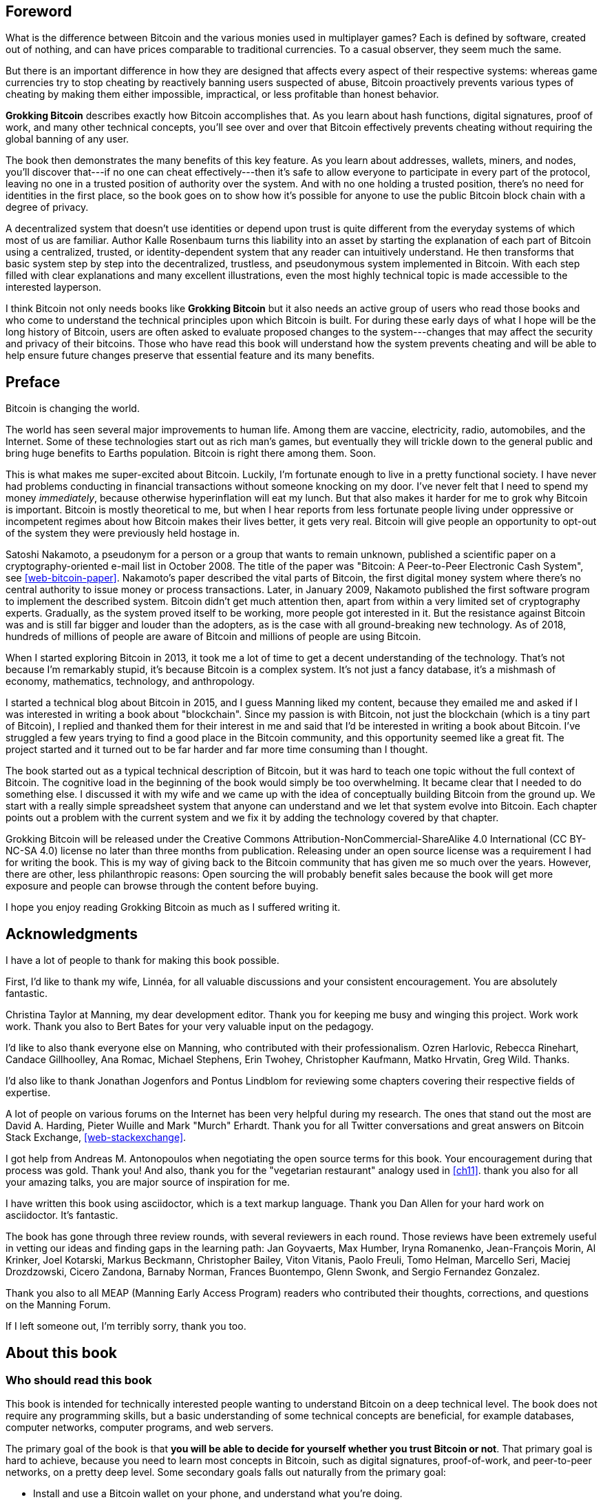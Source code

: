 [preface]
== Foreword

What is the difference between Bitcoin and the various monies used in
multiplayer games?  Each is defined by software, created out of nothing, 
and can have prices comparable to traditional currencies.  To a casual
observer, they seem much the same.

But there is an important difference in how they are designed that
affects every aspect of their respective systems: whereas game
currencies try to stop cheating by reactively banning users suspected of
abuse, Bitcoin proactively prevents various types of cheating by making
them either impossible, impractical, or less profitable than honest
behavior.

*Grokking Bitcoin* describes exactly how Bitcoin accomplishes that.  As
you learn about hash functions, digital signatures, proof of work, and
many other technical concepts, you'll see over and over that Bitcoin
effectively prevents cheating without requiring the global banning of
any user.

The book then demonstrates the many benefits of this key feature.  As
you learn about addresses, wallets, miners, and nodes, you'll discover
that---if no one can cheat effectively---then it's safe to allow
everyone to participate in every part of the protocol, leaving no one in
a trusted position of authority over the system.  And with no one
holding a trusted position, there's no need for identities in the first
place, so the book goes on to show how it's possible for anyone to use
the public Bitcoin block chain with a degree of privacy.

A decentralized system that doesn't use identities or depend upon trust
is quite different from the everyday systems of which most of us are
familiar.  Author Kalle Rosenbaum turns this liability into an asset by
starting the explanation of each part of Bitcoin using a centralized,
trusted, or identity-dependent system that any reader can intuitively
understand.  He then transforms that basic system step by step into the
decentralized, trustless, and pseudonymous system implemented in
Bitcoin.  With each step filled with clear explanations and many
excellent illustrations, even the most highly technical topic is made
accessible to the interested layperson.

I think Bitcoin not only needs books like *Grokking Bitcoin* but it also
needs an active group of users who read those books and who come to
understand the technical principles upon which Bitcoin is built.  For
during these early days of what I hope will be the long history of
Bitcoin, users are often asked to evaluate proposed changes to the
system---changes that may affect the security and privacy of their
bitcoins.  Those who have read this book will understand how the system
prevents cheating and will be able to help ensure future changes
preserve that essential feature and its many benefits.

[preface]
== Preface

Bitcoin is changing the world.

The world has seen several major improvements to human life. Among
them are vaccine, electricity, radio, automobiles, and the
Internet. Some of these technologies start out as rich man's games,
but eventually they will trickle down to the general public and bring
huge benefits to Earths population. Bitcoin is right there among
them. Soon.

This is what makes me super-excited about Bitcoin. Luckily, I'm
fortunate enough to live in a pretty functional society. I have never
had problems conducting in financial transactions without someone
knocking on my door. I've never felt that I need to spend my money
_immediately_, because otherwise hyperinflation will eat my lunch. But
that also makes it harder for me to grok why Bitcoin is
important. Bitcoin is mostly theoretical to me, but when I hear
reports from less fortunate people living under oppressive or
incompetent regimes about how Bitcoin makes their lives better, it
gets very real. Bitcoin will give people an opportunity to opt-out of
the system they were previously held hostage in.

Satoshi Nakamoto, a pseudonym for a person or a group that wants to
remain unknown, published a scientific paper on a
cryptography-oriented e-mail list in October 2008. The title of the
paper was "Bitcoin: A Peer-to-Peer Electronic Cash System", see
<<web-bitcoin-paper>>. Nakamoto's paper described the vital parts of
Bitcoin, the first digital money system where there's no central
authority to issue money or process transactions. Later, in January
2009, Nakamoto published the first software program to implement the
described system. Bitcoin didn’t get much attention then, apart from
within a very limited set of cryptography experts. Gradually, as the
system proved itself to be working, more people got interested
in it. But the resistance against Bitcoin was and is still far bigger
and louder than the adopters, as is the case with all ground-breaking
new technology. As of 2018, hundreds of millions of people are aware
of Bitcoin and millions of people are using Bitcoin.

When I started exploring Bitcoin in 2013, it took me a lot of time to
get a decent understanding of the technology. That's not because I'm
remarkably stupid, it's because Bitcoin is a complex system. It's not
just a fancy database, it's a mishmash of economy, mathematics,
technology, and anthropology.

I started a technical blog about Bitcoin in 2015, and I guess Manning
liked my content, because they emailed me and asked if I was
interested in writing a book about "blockchain". Since my passion is
with Bitcoin, not just the blockchain (which is a tiny part of
Bitcoin), I replied and thanked them for their interest in me and said
that I'd be interested in writing a book about Bitcoin. I've struggled
a few years trying to find a good place in the Bitcoin community, and
this opportunity seemed like a great fit. The project started and it
turned out to be far harder and far more time consuming than I
thought.

The book started out as a typical technical description of Bitcoin,
but it was hard to teach one topic without the full context of
Bitcoin. The cognitive load in the beginning of the book would simply
be too overwhelming. It became clear that I needed to do something
else. I discussed it with my wife and we came up with the idea of
conceptually building Bitcoin from the ground up. We start with a
really simple spreadsheet system that anyone can understand and we let
that system evolve into Bitcoin. Each chapter points out a problem
with the current system and we fix it by adding the technology covered
by that chapter.

Grokking Bitcoin will be released under the Creative Commons
Attribution-NonCommercial-ShareAlike 4.0 International (CC BY-NC-SA
4.0) license no later than three months from publication. Releasing
under an open source license was a requirement I had for writing the
book. This is my way of giving back to the Bitcoin community that has
given me so much over the years. However, there are other, less
philanthropic reasons: Open sourcing the will probably benefit sales
because the book will get more exposure and people can browse through
the content before buying.

I hope you enjoy reading Grokking Bitcoin as much as I suffered
writing it.

[dedication]
== Acknowledgments

I have a lot of people to thank for making this book possible.

First, I'd like to thank my wife, Linnéa, for all valuable discussions
and your consistent encouragement. You are absolutely fantastic.

Christina Taylor at Manning, my dear development editor. Thank you for
keeping me busy and winging this project. Work work work. Thank you
also to Bert Bates for your very valuable input on the pedagogy.

I'd like to also thank everyone else on Manning, who contributed with
their professionalism. Ozren Harlovic, Rebecca Rinehart, Candace
Gillhoolley, Ana Romac, Michael Stephens, Erin Twohey, Christopher
Kaufmann, Matko Hrvatin, Greg Wild. Thanks.

I'd also like to thank Jonathan Jogenfors and Pontus Lindblom for
reviewing some chapters covering their respective fields of expertise.
 
A lot of people on various forums on the Internet has been very
helpful during my research. The ones that stand out the most are David
A. Harding, Pieter Wuille and Mark "Murch" Erhardt. Thank you for all
Twitter conversations and great answers on Bitcoin Stack Exchange,
<<web-stackexchange>>.

I got help from Andreas M. Antonopoulos when negotiating the open
source terms for this book. Your encouragement during that process was
gold. Thank you! And also, thank you for the "vegetarian restaurant"
analogy used in <<ch11>>. thank you also for all your amazing talks,
you are major source of inspiration for me.

I have written this book using asciidoctor, which is a text markup
language. Thank you Dan Allen for your hard work on asciidoctor. It's
fantastic.

The book has gone through three review rounds, with several reviewers
in each round. Those reviews have been extremely useful in vetting our
ideas and finding gaps in the learning path: Jan Goyvaerts, Max
Humber, Iryna Romanenko, Jean-François Morin, Al Krinker, Joel
Kotarski, Markus Beckmann, Christopher Bailey, Viton Vitanis, Paolo
Freuli, Tomo Helman, Marcello Seri, Maciej Drozdzowski, Cicero
Zandona, Barnaby Norman, Frances Buontempo, Glenn Swonk, and Sergio
Fernandez Gonzalez.

Thank you also to all MEAP (Manning Early Access Program) readers who
contributed their thoughts, corrections, and questions on the Manning
Forum.

If I left someone out, I'm terribly sorry, thank you too.

[preface]
== About this book

=== Who should read this book

This book is intended for technically interested people wanting to
understand Bitcoin on a deep technical level. The book does not
require any programming skills, but a basic understanding of some
technical concepts are beneficial, for example databases, computer
networks, computer programs, and web servers.

The primary goal of the book is that *you will be able to decide for
yourself whether you trust Bitcoin or not*. That primary goal is hard
to achieve, because you need to learn most concepts in Bitcoin, such
as digital signatures, proof-of-work, and peer-to-peer networks, on a
pretty deep level. Some secondary goals falls out naturally from the
primary goal:

* Install and use a Bitcoin wallet on your phone, and understand what
  you're doing.
* Engage in technical Bitcoin discussions.
* Make informed decisions on how to store your private keys depending
  on Bitcoin amounts stored and required level of security and
  convenience.
* Run a full Bitcoin node to engage in financial transactions without
  trusting a third party.

=== How this book is organized

This book consists of 11 chapters and three appendices.

1. An overview of Bitcoin. You'll learn what Bitcoin is, why it
matters and roughly how it operates.
2. Cryptographic hash functions and digital signatures. These are the
fundamental building blocks needed for the rest of this book. We also
lay the groundwork for a fictive money system, cookie tokens, that
we'll build upon during chapters 2 through 8.
3. Bitcoin addresses. What is a Bitcoin address, why are they needed
and how are they created and used?
4. Wallets. We go through how a Bitcoin wallet keeps track of your
secret keys and how multiple secret keys can be generated from a
single huge random number, called a seed. Backups are also discussed
in detail.
5. Transactions. We explore the anatomy of a Bitcoin transaction and
how they are digitally signed and processed.
6. The blockchain. Transactions are stored in a database that we call
the blockchain. We walk you through how the blockchain is structured
and how it enables the use of so-called lightweight wallets.
7. Proof of work. Proof of work is used to select who gets to add new
transactions to the blockchain. This process, called mining, is what
keeps your bitcoins secure in the blockchain.
8. The Bitcoin network. Bitcoin has no central point of control, we
will see how that's possible with a peer to peer network. We also
explain how to take active part in the Bitcoin network by running your
own _node_.
9. Transactions revisited. We circle back to transactions and discover
some bells and whistles that are important for various applications.
10. Segregated witness. In 2017, Bitcoin was upgraded with a major
improvement to transaction reliability and blockchain capacity. This
chapter gives you all the details.
11. Bitcoin upgrades. We will go through _soft forks_ and _hard forks_
and how soft forks together with a careful deployment plan can be used
to safely upgrade Bitcoin.

I suggest that you read chapters 2-8, where we will build the cookie
token system from the ground up, sequentially. Each chapter will add a
technology to the cookie token system to solve a specific problem, and
in chapter 8 we will have built Bitcoin. Chapters 9, 10 and 11 can
then be read out-of-order, or some of those chapters may be skipped. I
do however recommend to read chapter 11 carefully, because I think it
is the essence of Bitcoin. If you get chapter 11, you're grokking
Bitcoin.

.The periscope
****
image::{commonimagedir}/periscope.gif[]
****

We will reuse some overview figures from <<ch01>> every now and then
throughout the book to help you with orientation, both in chapter
intros and embedded inside the chapters. It's easy to lose track of
the big picture and what the goal of the current topic is. Look for
the periscope picture and section headers like "Where were we?".

Each chapter, except <<ch01>>, contains exercises. They are there for
you to assess your skills. Each batch of exercises is divided into an
easier section called "Warm up", used for shorter fact checks, and a
tougher section, "Dig in", that requires more thinking. The difficulty
of some exercises, especially in the "Dig in" sections, can be
dreadful, so please don't feel put off if you get stuck on some of
them. If you get stuck, I suggest that you consult <<app2>> for
answers.

=== About the Code

There's not much code in this book. None actually. But there are some
linux commands in <<ch08>> and <<app1>>. A command is prefixed by a
dollar sign and a space, `$ `, as follows:

----
$ cd ~/.bitcoin
----

When a command is too long to fit on a single line we break the line
with a backslash `\` where the line is broken and indent the next line
by 4 characters as follows:

[.fullwidth]
----
$ ./bitcoin-cli getrawtransaction \
    30bca6feaf58b811c1c36a65c287f4bd393770c23a4cc63c0be00f28f62ef170 1
----

Backslash can be used to write commands across multiple lines in most
linux command line interpreters, so you can copy and paste line
breaked commands into your terminal. The output from commands are not
line-breaked with backslash, they are just wrapped as needed.

Throughout the book we will write data in `fixed-width` font, for
example `7af24c99`. We usually don't explicitly write out what
encoding (decimal numbers, hexadecimal strings, base64 strings, base58
strings and so forth) we use, because it's often obvious from the
context.

=== Author online


=== Other author resources

If you have specific questions about Bitcoin that you didn't find the
answer to in this book, I really recommend Bitcoin Stack Exchange,
<<web-stackexchange>>, which is a platform for questions and answers
where good answers get up-voted by readers.

I can also recommend the Bitcoin Developer Reference, <<web-dev-ref>>,
for more comprehensive documentation of Bitcoin.

However, the Bitcoin Core source code, available on
<<web-bitcoin-source>>, is the most accurate source of information. It
is the reference implementation of the Bitcoin protocol, and reading
that source code is sometimes the only way to find answers to your
questions.

If you want to search the contents of this book online, I recommend
searching through the source code available at
<<web-book-source>>. However, this will not be available immediately
when the book is released, but at latest three months from release.

[preface]
== About the author

Kalle Rosenbaum has worked as a software developer for 20 years. His
passion for Bitcoin began in 2013 and has continued uninterrupted
since then. Kalle started a Bitcoin consultancy company in 2015 and
has worked in the Bitcoin industry since. He also started a technical
blog which explains various technical Bitcoin topics, such as block
propagation improvements, sidechains and replace-by-fee. The purpose of
the blog was to teach himself and let others benefit too.

[dedication]
== Dedication

To the love of my life, my wife, Linnéa. Smart, faithful, real.

And to all awesome Bitcoiners everywhere.

[preface]
== About the cover illustration
